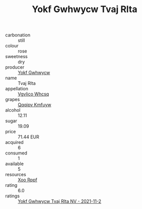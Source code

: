 :PROPERTIES:
:ID:                     6e2323e1-2f66-4fb7-ab73-78a185ce1e15
:END:
#+TITLE: Yokf Gwhwycw Tvaj Rlta 

- carbonation :: still
- colour :: rose
- sweetness :: dry
- producer :: [[id:468a0585-7921-4943-9df2-1fff551780c4][Yokf Gwhwycw]]
- name :: Tvaj Rlta
- appellation :: [[id:b445b034-7adb-44b8-839a-27b388022a14][Vgvlico Whcsq]]
- grapes :: [[id:ce291a16-d3e3-4157-8384-df4ed6982d90][Qqqipv Kmfuyw]]
- alcohol :: 12.11
- sugar :: 19.09
- price :: 71.44 EUR
- acquired :: 6
- consumed :: 1
- available :: 5
- resources :: [[id:4b330cbb-3bc3-4520-af0a-aaa1a7619fa3][Xoo Rppf]]
- rating :: 6.0
- ratings :: [[id:fe3aaf39-f956-4a94-804f-1298c95315ab][Yokf Gwhwycw Tvaj Rlta NV - 2021-11-2]]



